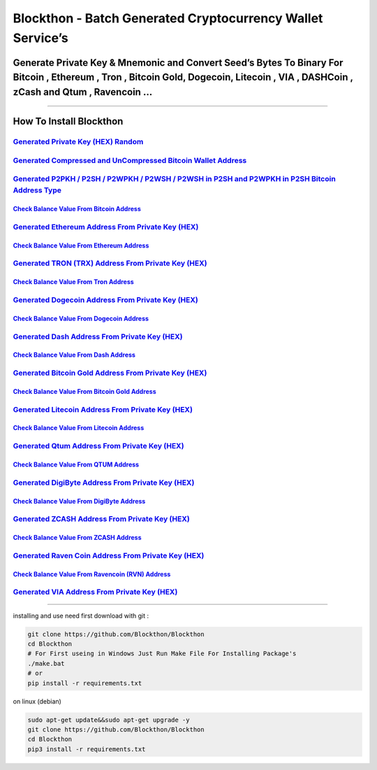 Blockthon - Batch Generated Cryptocurrency Wallet Service’s
===========================================================

Generate Private Key & Mnemonic and Convert Seed’s Bytes To Binary For Bitcoin , Ethereum , Tron , Bitcoin Gold, Dogecoin, Litecoin , VIA , DASHCoin , zCash and Qtum , Ravencoin …
-----------------------------------------------------------------------------------------------------------------------------------------------------------------------------------

--------------

How To Install Blockthon
------------------------

`Generated Private Key (HEX) Random <https://github.com/Blockthon/Blockthon#generate-private-key-hex-random>`__
~~~~~~~~~~~~~~~~~~~~~~~~~~~~~~~~~~~~~~~~~~~~~~~~~~~~~~~~~~~~~~~~~~~~~~~~~~~~~~~~~~~~~~~~~~~~~~~~~~~~~~~~~~~~~~~

`Generated Compressed and UnCompressed Bitcoin Wallet Address <https://github.com/Blockthon/Blockthon/blob/main/README.md#generated-compress-and-un-compress-bitcoin-wallet-address->`__
~~~~~~~~~~~~~~~~~~~~~~~~~~~~~~~~~~~~~~~~~~~~~~~~~~~~~~~~~~~~~~~~~~~~~~~~~~~~~~~~~~~~~~~~~~~~~~~~~~~~~~~~~~~~~~~~~~~~~~~~~~~~~~~~~~~~~~~~~~~~~~~~~~~~~~~~~~~~~~~~~~~~~~~~~~~~~~~~~~~~~~~~

`Generated P2PKH / P2SH / P2WPKH / P2WSH / P2WSH in P2SH and P2WPKH in P2SH Bitcoin Address Type <https://github.com/Blockthon/Blockthon/blob/main/README.md#generated-p2pkh--p2sh--p2wpkh--p2wsh--p2wsh-in-p2sh-and-p2wpkh-in-p2sh-bitcoin-address-type-from-private-key-hex->`__
~~~~~~~~~~~~~~~~~~~~~~~~~~~~~~~~~~~~~~~~~~~~~~~~~~~~~~~~~~~~~~~~~~~~~~~~~~~~~~~~~~~~~~~~~~~~~~~~~~~~~~~~~~~~~~~~~~~~~~~~~~~~~~~~~~~~~~~~~~~~~~~~~~~~~~~~~~~~~~~~~~~~~~~~~~~~~~~~~~~~~~~~~~~~~~~~~~~~~~~~~~~~~~~~~~~~~~~~~~~~~~~~~~~~~~~~~~~~~~~~~~~~~~~~~~~~~~~~~~~~~~~~~~~~~~~~~~

`Check Balance Value From Bitcoin Address <https://github.com/Blockthon/Blockthon/blob/main/README.md#check-balance-value-bitcoin-wallet-address>`__
^^^^^^^^^^^^^^^^^^^^^^^^^^^^^^^^^^^^^^^^^^^^^^^^^^^^^^^^^^^^^^^^^^^^^^^^^^^^^^^^^^^^^^^^^^^^^^^^^^^^^^^^^^^^^^^^^^^^^^^^^^^^^^^^^^^^^^^^^^^^^^^^^^^^^^^^

`Generated Ethereum Address From Private Key (HEX) <https://github.com/Blockthon/Blockthon/blob/main/README.md#generated-ethereum-address-from-private-key-hex>`__
~~~~~~~~~~~~~~~~~~~~~~~~~~~~~~~~~~~~~~~~~~~~~~~~~~~~~~~~~~~~~~~~~~~~~~~~~~~~~~~~~~~~~~~~~~~~~~~~~~~~~~~~~~~~~~~~~~~~~~~~~~~~~~~~~~~~~~~~~~~~~~~~~~~~~~~~~~~~~~~~~~

`Check Balance Value From Ethereum Address <https://github.com/Blockthon/Blockthon/blob/main/README.md#check-value-balance-ethereum-address->`__
^^^^^^^^^^^^^^^^^^^^^^^^^^^^^^^^^^^^^^^^^^^^^^^^^^^^^^^^^^^^^^^^^^^^^^^^^^^^^^^^^^^^^^^^^^^^^^^^^^^^^^^^^^^^^^^^^^^^^^^^^^^^^^^^^^^^^^^^^^^^^^^^^^^^

`Generated TRON (TRX) Address From Private Key (HEX) <https://github.com/Blockthon/Blockthon/blob/main/README.md#generated-tron-address-from-private-key-hex>`__
~~~~~~~~~~~~~~~~~~~~~~~~~~~~~~~~~~~~~~~~~~~~~~~~~~~~~~~~~~~~~~~~~~~~~~~~~~~~~~~~~~~~~~~~~~~~~~~~~~~~~~~~~~~~~~~~~~~~~~~~~~~~~~~~~~~~~~~~~~~~~~~~~~~~~~~~~~~~~~~~

`Check Balance Value From Tron Address <https://github.com/Blockthon/Blockthon/blob/main/README.md#check-value-balance-tron-address->`__
^^^^^^^^^^^^^^^^^^^^^^^^^^^^^^^^^^^^^^^^^^^^^^^^^^^^^^^^^^^^^^^^^^^^^^^^^^^^^^^^^^^^^^^^^^^^^^^^^^^^^^^^^^^^^^^^^^^^^^^^^^^^^^^^^^^^^^^^^^^^

`Generated Dogecoin Address From Private Key (HEX) <https://github.com/Blockthon/Blockthon/blob/main/README.md#generated-dogecoin-address-from-private-key-hex>`__
~~~~~~~~~~~~~~~~~~~~~~~~~~~~~~~~~~~~~~~~~~~~~~~~~~~~~~~~~~~~~~~~~~~~~~~~~~~~~~~~~~~~~~~~~~~~~~~~~~~~~~~~~~~~~~~~~~~~~~~~~~~~~~~~~~~~~~~~~~~~~~~~~~~~~~~~~~~~~~~~~~

`Check Balance Value From Dogecoin Address <https://github.com/Blockthon/Blockthon/blob/main/README.md#check-value-balance-dogecoin-address->`__
^^^^^^^^^^^^^^^^^^^^^^^^^^^^^^^^^^^^^^^^^^^^^^^^^^^^^^^^^^^^^^^^^^^^^^^^^^^^^^^^^^^^^^^^^^^^^^^^^^^^^^^^^^^^^^^^^^^^^^^^^^^^^^^^^^^^^^^^^^^^^^^^^^^^

`Generated Dash Address From Private Key (HEX) <https://github.com/Blockthon/Blockthon/blob/main/README.md#generated-dash-address-from-private-key-hex>`__
~~~~~~~~~~~~~~~~~~~~~~~~~~~~~~~~~~~~~~~~~~~~~~~~~~~~~~~~~~~~~~~~~~~~~~~~~~~~~~~~~~~~~~~~~~~~~~~~~~~~~~~~~~~~~~~~~~~~~~~~~~~~~~~~~~~~~~~~~~~~~~~~~~~~~~~~~~

`Check Balance Value From Dash Address <https://github.com/Blockthon/Blockthon/blob/main/README.md#check-value-balance-dash-address->`__
^^^^^^^^^^^^^^^^^^^^^^^^^^^^^^^^^^^^^^^^^^^^^^^^^^^^^^^^^^^^^^^^^^^^^^^^^^^^^^^^^^^^^^^^^^^^^^^^^^^^^^^^^^^^^^^^^^^^^^^^^^^^^^^^^^^^^^^^^^^^

`Generated Bitcoin Gold Address From Private Key (HEX) <https://github.com/Blockthon/Blockthon/blob/main/README.md#generated-bitcoin-gold-address-from-private-key-hex>`__
~~~~~~~~~~~~~~~~~~~~~~~~~~~~~~~~~~~~~~~~~~~~~~~~~~~~~~~~~~~~~~~~~~~~~~~~~~~~~~~~~~~~~~~~~~~~~~~~~~~~~~~~~~~~~~~~~~~~~~~~~~~~~~~~~~~~~~~~~~~~~~~~~~~~~~~~~~~~~~~~~~~~~~~~~~

`Check Balance Value From Bitcoin Gold Address <https://github.com/Blockthon/Blockthon/blob/main/README.md#check-value-balance-bitcoin-gold-address->`__
^^^^^^^^^^^^^^^^^^^^^^^^^^^^^^^^^^^^^^^^^^^^^^^^^^^^^^^^^^^^^^^^^^^^^^^^^^^^^^^^^^^^^^^^^^^^^^^^^^^^^^^^^^^^^^^^^^^^^^^^^^^^^^^^^^^^^^^^^^^^^^^^^^^^^^^^^^^^

`Generated Litecoin Address From Private Key (HEX) <https://github.com/Blockthon/Blockthon/blob/main/README.md#generated-litecoin-address-from-private-key-hex>`__
~~~~~~~~~~~~~~~~~~~~~~~~~~~~~~~~~~~~~~~~~~~~~~~~~~~~~~~~~~~~~~~~~~~~~~~~~~~~~~~~~~~~~~~~~~~~~~~~~~~~~~~~~~~~~~~~~~~~~~~~~~~~~~~~~~~~~~~~~~~~~~~~~~~~~~~~~~~~~~~~~~

`Check Balance Value From Litecoin Address <https://github.com/Blockthon/Blockthon/blob/main/README.md#check-value-balance-litecoin-address->`__
^^^^^^^^^^^^^^^^^^^^^^^^^^^^^^^^^^^^^^^^^^^^^^^^^^^^^^^^^^^^^^^^^^^^^^^^^^^^^^^^^^^^^^^^^^^^^^^^^^^^^^^^^^^^^^^^^^^^^^^^^^^^^^^^^^^^^^^^^^^^^^^^^^^^

`Generated Qtum Address From Private Key (HEX) <https://github.com/Blockthon/Blockthon/blob/main/README.md#generated-qtum-address-from-private-key-hex>`__
~~~~~~~~~~~~~~~~~~~~~~~~~~~~~~~~~~~~~~~~~~~~~~~~~~~~~~~~~~~~~~~~~~~~~~~~~~~~~~~~~~~~~~~~~~~~~~~~~~~~~~~~~~~~~~~~~~~~~~~~~~~~~~~~~~~~~~~~~~~~~~~~~~~~~~~~~~

`Check Balance Value From QTUM Address <https://github.com/Blockthon/Blockthon/blob/main/README.md#check-value-balance-qtum-address->`__
^^^^^^^^^^^^^^^^^^^^^^^^^^^^^^^^^^^^^^^^^^^^^^^^^^^^^^^^^^^^^^^^^^^^^^^^^^^^^^^^^^^^^^^^^^^^^^^^^^^^^^^^^^^^^^^^^^^^^^^^^^^^^^^^^^^^^^^^^^^^

`Generated DigiByte Address From Private Key (HEX) <https://github.com/Blockthon/Blockthon/blob/main/README.md#generated-DigiByte-address-from-private-key-hex>`__
~~~~~~~~~~~~~~~~~~~~~~~~~~~~~~~~~~~~~~~~~~~~~~~~~~~~~~~~~~~~~~~~~~~~~~~~~~~~~~~~~~~~~~~~~~~~~~~~~~~~~~~~~~~~~~~~~~~~~~~~~~~~~~~~~~~~~~~~~~~~~~~~~~~~~~~~~~~~~~~~~~

`Check Balance Value From DigiByte Address <https://github.com/Blockthon/Blockthon/blob/main/README.md#check-value-balance-digibyte-address->`__
^^^^^^^^^^^^^^^^^^^^^^^^^^^^^^^^^^^^^^^^^^^^^^^^^^^^^^^^^^^^^^^^^^^^^^^^^^^^^^^^^^^^^^^^^^^^^^^^^^^^^^^^^^^^^^^^^^^^^^^^^^^^^^^^^^^^^^^^^^^^^^^^^^^^

`Generated ZCASH Address From Private Key (HEX) <https://github.com/Blockthon/Blockthon/blob/main/README.md#generated-zcash-address-from-private-key-hex>`__
~~~~~~~~~~~~~~~~~~~~~~~~~~~~~~~~~~~~~~~~~~~~~~~~~~~~~~~~~~~~~~~~~~~~~~~~~~~~~~~~~~~~~~~~~~~~~~~~~~~~~~~~~~~~~~~~~~~~~~~~~~~~~~~~~~~~~~~~~~~~~~~~~~~~~~~~~~~~

`Check Balance Value From ZCASH Address <https://github.com/Blockthon/Blockthon/blob/main/README.md#check-value-balance-zcash-address->`__
^^^^^^^^^^^^^^^^^^^^^^^^^^^^^^^^^^^^^^^^^^^^^^^^^^^^^^^^^^^^^^^^^^^^^^^^^^^^^^^^^^^^^^^^^^^^^^^^^^^^^^^^^^^^^^^^^^^^^^^^^^^^^^^^^^^^^^^^^^^^^^

`Generated Raven Coin Address From Private Key (HEX) <https://github.com/Blockthon/Blockthon/blob/main/README.md#generated-ravencoin-gold-address-from-private-key-hex>`__
~~~~~~~~~~~~~~~~~~~~~~~~~~~~~~~~~~~~~~~~~~~~~~~~~~~~~~~~~~~~~~~~~~~~~~~~~~~~~~~~~~~~~~~~~~~~~~~~~~~~~~~~~~~~~~~~~~~~~~~~~~~~~~~~~~~~~~~~~~~~~~~~~~~~~~~~~~~~~~~~~~~~~~~~~~

`Check Balance Value From Ravencoin (RVN) Address <https://github.com/Blockthon/Blockthon/blob/main/README.md#check-value-balance-ravencoin-address->`__
^^^^^^^^^^^^^^^^^^^^^^^^^^^^^^^^^^^^^^^^^^^^^^^^^^^^^^^^^^^^^^^^^^^^^^^^^^^^^^^^^^^^^^^^^^^^^^^^^^^^^^^^^^^^^^^^^^^^^^^^^^^^^^^^^^^^^^^^^^^^^^^^^^^^^^^^^^^^

`Generated VIA Address From Private Key (HEX) <https://github.com/Blockthon/Blockthon/blob/main/README.md#generated-via-address-from-private-key-hex>`__
~~~~~~~~~~~~~~~~~~~~~~~~~~~~~~~~~~~~~~~~~~~~~~~~~~~~~~~~~~~~~~~~~~~~~~~~~~~~~~~~~~~~~~~~~~~~~~~~~~~~~~~~~~~~~~~~~~~~~~~~~~~~~~~~~~~~~~~~~~~~~~~~~~~~~~~~

--------------

installing and use need first download with git :

.. code:: bash

   git clone https://github.com/Blockthon/Blockthon
   cd Blockthon
   # For First useing in Windows Just Run Make File For Installing Package's
   ./make.bat
   # or
   pip install -r requirements.txt

on linux (debian)

.. code:: bash


   sudo apt-get update&&sudo apt-get upgrade -y
   git clone https://github.com/Blockthon/Blockthon
   cd Blockthon
   pip3 install -r requirements.txt
